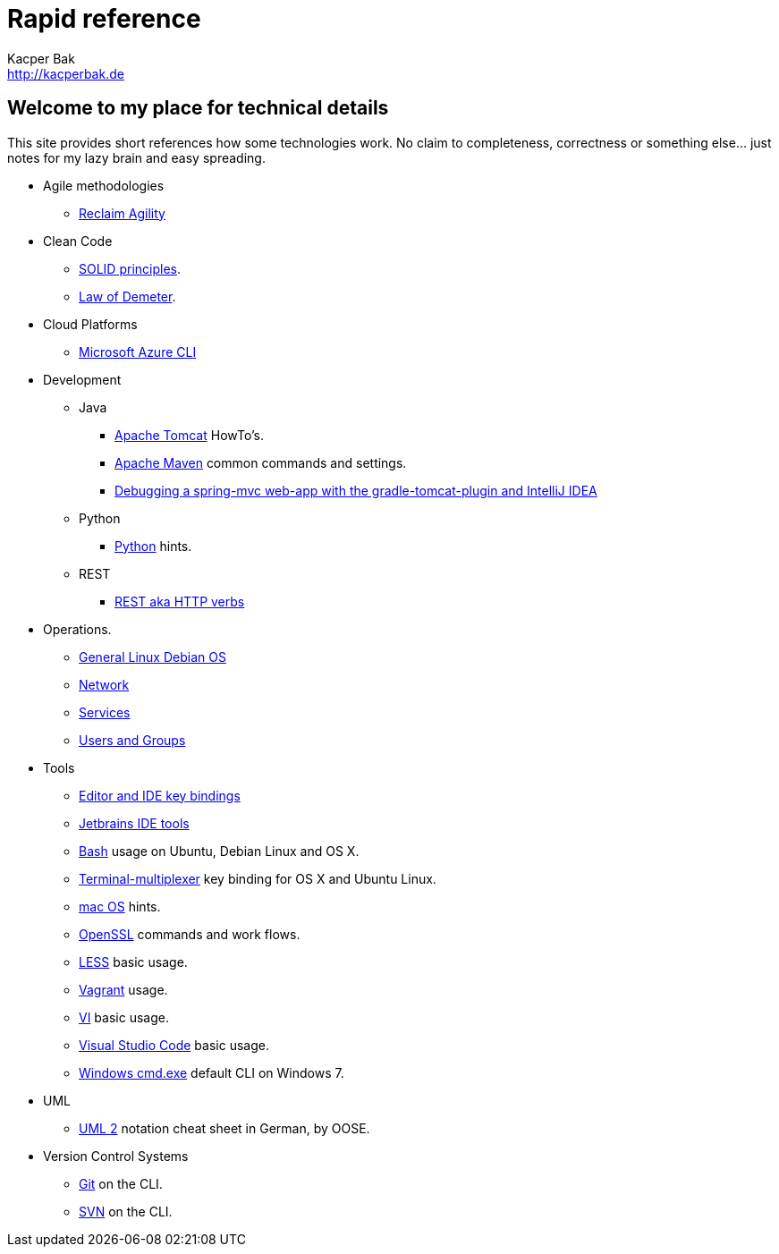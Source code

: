 = Rapid reference
Kacper Bak <http://kacperbak.de>

:author: Kacper Bak
:homepage: http://kacperbak.de
:docinfo1: docinfo-footer.html

== Welcome to my place for technical details
This site provides short references how some technologies work.
No claim to completeness, correctness or something else... just notes for my lazy brain and easy spreading.

* Agile methodologies
** http://kacperbak.github.io/Reclaim-Agility.html[Reclaim Agility]

* Clean Code
** http://kacperbak.github.io/SOLID-principles.html[SOLID principles].
** http://kacperbak.github.io/Law-of-demeter.html[Law of Demeter].

* Cloud Platforms
** http://kacperbak.github.io/Microsoft-Azure-CLI.html[Microsoft Azure CLI]

* Development

** Java
*** http://kacperbak.github.io/dev/java/Tomcat-HowTo.html[Apache Tomcat] HowTo's.
*** http://kacperbak.github.io/dev/java/Maven-notes.html[Apache Maven] common commands and settings.
*** http://kacperbak.github.io/Debugging-a-spring-mvc-web-app-with-the-gradle-tomcat-plugin-and-IntelliJ-IDEA.html[Debugging a spring-mvc web-app with the gradle-tomcat-plugin and IntelliJ IDEA]

** Python
*** http://kacperbak.github.io/dev/python/Python-hints.html[Python] hints.

** REST
*** http://kacperbak.github.io/dev/rest/rest-http.html[REST aka HTTP verbs]

* Operations.
** http://kacperbak.github.io/ops/Linux-Debian.html[General Linux Debian OS]
** http://kacperbak.github.io/ops/network.html[Network]
** http://kacperbak.github.io/ops/services.html[Services]
** http://kacperbak.github.io/ops/users-and-groups.html[Users and Groups]

* Tools
** http://kacperbak.github.io/tools/keybindings/key-bindings.html[Editor and IDE key bindings]
** http://kacperbak.github.io/tools/jetbrains/jetbrains-ide-tools.html[Jetbrains IDE tools]
** http://kacperbak.github.io/tools/Basic-Bash-usage.html[Bash] usage on Ubuntu, Debian Linux and OS X.
** http://kacperbak.github.io/tools/Terminal-multiplexer.html[Terminal-multiplexer] key binding for OS X and Ubuntu Linux.
** http://kacperbak.github.io/tools/mac-OS-hints.html[mac OS] hints.
** http://kacperbak.github.io/tools/Using-OpenSSL.html[OpenSSL] commands and work flows.
** http://kacperbak.github.io/tools/LESS-usage.html[LESS] basic usage.
** http://kacperbak.github.io/tools/Vagrant.html[Vagrant] usage.
** http://kacperbak.github.io/tools/VI-effective-usage.html[VI] basic usage.
** http://kacperbak.github.io/tools/visual-studio-code/vs-code.html[Visual Studio Code] basic usage.
** http://kacperbak.github.io/tools/Windows-cmd-usage.html[Windows cmd.exe] default CLI on Windows 7.

* UML
** http://kacperbak.github.io/doc/uml-2-Notationsuebersicht-oose.de.pdf[UML 2] notation cheat sheet in German, by OOSE.

* Version Control Systems
** http://kacperbak.github.io/Daily-git-usage.html[Git] on the CLI.
** http://kacperbak.github.io/Daily-svn-usage.html[SVN] on the CLI.
